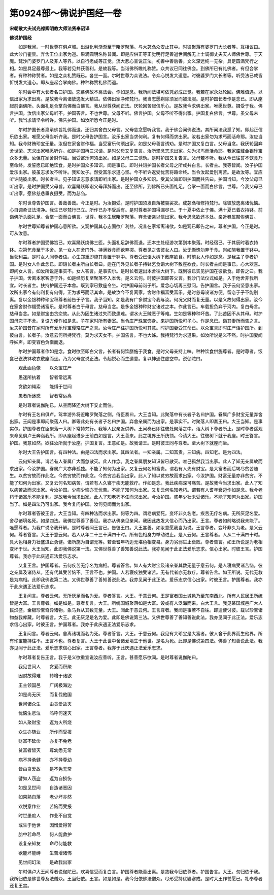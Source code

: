 第0924部～佛说护国经一卷
============================

**宋朝散大夫试光禄卿明教大师法贤奉诏译**

**佛说护国经**


　　如是我闻。一时世尊在俱卢城。出游化利渐渐至于睹罗聚落。与大苾刍众安止其中。时彼聚落有婆罗门大长者等。互相议曰。此大沙门瞿昙。弃舍王位出家为道。果满圆明名称普闻。即是应供正等正觉明行足善逝世间解无上士调御丈夫天人师佛世尊。于天魔。梵沙门婆罗门人及非人等界。以自行愿成等正觉。流大悲心宣说正法。初善中善后善。文义深远纯一无杂。具足圆满梵行之相。如是具足最尊最上。我等若见共获善利。是故我等。当诣佛所瞻礼称赞。众共议已同往佛会。到佛所已有礼佛者。有但合掌者。有种种称赞者。如是之众礼赞既已。各坐一面。尔时世尊为众说法。令众心悦发大道意。时彼婆罗门大长者等。听受法已咸皆忻悦发大道心。即从座起合掌向佛。种种称赞礼佛而退。

　　尔时会中有大长者名曰护国。恋慕佛故不离法会。作如是念。我所闻法堪可依凭必成正觉。我若在家永处轮回。佛难值遇。以信出家为求出离。是故我今离诸放逸发大精进。依佛出家净修梵行。我当志愿剃除须发而被法服。是时护国长者作是念已。即从座起前诣佛所。头面礼足合掌向佛而白佛言。我从世尊获闻正法。厌轮回苦起信乐心。是故我今求佛出家。唯愿世尊。摄受于我。佛言护国。汝信出家父母听不。护国答言。不也世尊。父母不听。佛言护国。父母不听不得出家。护国复白佛言。世尊。虽父母未听。我当求请坚令听许。佛告护国。如汝所愿今正是时。

　　尔时护国长者禀承佛旨礼佛而退。还归其舍白父母言。父母慈念愿听我言。我于佛会闻佛说法。其所闻法我悉了知。即起正信乐欲出家。唯愿父母当听许我。是时父母告护国言。汝乐出家当求何利。复有何得而求出家。汝若出家勿为求丐而活命耶。汝应当知。我今财贿珍宝无量。汝但在家舍财作福。当受富乐何须出家。如是父母善言诱劝。是时护国又复白言。父母当念。我厌轮回弃舍世荣。志求出家唯愿听许。如是护国再三求请。是时父母又复告言。汝所坚念志求出家。勿为求丐而活命耶。我家库藏金银珍宝众多无量。汝但在家舍财作福。当受富乐何须出家。如是父母二三诱劝。是时护国又复告言。父母若不听。我从今已往誓不饮食乃至命终。发誓愿已即绝饮食。是时护国众多知识。闻是事已。即时共诣护国长者父母之所咸共白言。长者主。我等皆闻。汝子护国爱乐出家。彼虽志求汝不听许。我知汝子。然受富乐求道心坚。今不听许返受忧苦将趣命终。当令汝起爱别离苦。是故汝等。宜应听许随彼出家。时长者主。见子知识志意求请即听出家。是时护国众多知识。受其父旨即诣护国而共告曰。护国当知。今汝父母已听出家。是时护国受父母旨。欢喜踊跃即诣父母拜辞而出。还至佛所。到佛所已头面礼足。合掌一面而白佛言。世尊。今我父母已听出家。愿佛慈悲垂哀摄受。而为苾刍。

　　尔时世尊告护国言。善哉善哉。今正是时。为汝摄受。是时护国须发自落被袈裟衣。成苾刍相修持梵行。除彼放逸离诸忧恼。心自调柔证法清净。我生已尽梵行已立。所作已办不受后有。是时尊者护国得漏尽已。于十夏中依止于佛。满十夏已着衣持钵。前诣佛所头面礼足。合掌一面而白佛言。世尊。我本生居睹罗聚落。弃舍诸亲以信出家。我今思念欲还本处。亲近眷属颙俟佛旨。

　　尔时世尊知尊者护国心意所欲。又观护国其心志固欲广利益。况昔在家常离诸欲。如是观已即告之曰。尊者护国。今正是时。可从汝意。

　　尔时尊者护国受佛旨已。欢喜踊跃绕佛三匝。头面礼足辞佛而退。还本生处经游次第到本聚落。时经宿已。于其辰时着衣持钵。次第乞食至于本舍。见一女人在舍门外。持满器食而欲弃掷。尊者见之告彼女人曰。汝无惭愧勿弃于食。岂如施我置于钵中。当获利益。是时女人闻尊者语。心生郑重即施其食置于钵中。尊者受已诣大树下敷座欲食。时前女人作如是念。是我主子尊者护国。是时女人作此念已。即诣长者主所白长者曰。适在门外见长者子持钵乞食诣大树下敷座欲食。时长者主闻是事已。心大欢喜。即问女人言。如汝所说是事实不。女人答言。是事实尔。是时长者速出本舍往大树下。既到彼已实见护国在彼欲食。即告之曰。我子护国。舍离本家客游于外。如是经历复至聚落不入本舍。是义云何。时彼护国即答父言。我沙门法仪式如是。入于他舍非我所宜。时长者主。扶持护国还于本舍。既到家已敷座令坐。时护国母前诣子所。爱念心切再三慰问。告护国言。我子云何坚意出家。汝所出家今有何利复有何得。正为求丐而活其命。是故汝今不复离家。舍财作福富受富乐。是时慈母设诸方便。留恋于子不能别离。复以金银种种珍宝积尊者前告于子言。我子当知。如是我有广多财宝今我与汝。何况父财而复无量。以是义故何得出家。汝今在家舍财作福受诸富乐。是时尊者白于母言。慈母当念。是多金银种种财宝诸过之本。作此言已。车载担负弃于河内。复白母言。慈母当念。如是财宝由贪恋故。从此为因生诸过失而致患难。谓水火王贼恶子等难。生如是等种种坏苦。了此苦因不从其母。时护国母恋子不舍。复设方便作如是念。子在家时所有妻室。当令庄严珠宝饰身。来护国所悦可子心。作是念已。诣其妻所而告之言。汝夫护国昔在家时所有爱乐珍宝璎珞庄严之具。汝今庄严往护国所悦可其意。时护国妻受其命已。以众宝具即时庄严诣护国所。到彼白言。长者子。汝意云何所持梵行。莫为求天女不。护国告言。不也大姊。我持梵行为求道果。如汝所说是义不然。时护国妻闻呼姊声。即变容色负惭而退。

　　尔时护国尊者作如是念。食时欲至即白父言。长者有何饮膳施于我食。是时父母亲持上味。种种饮食供施尊者。是时尊者。饭食已讫洗钵收衣敷座而坐。乃为父母宣说正法。令起悦心而生道意。复以神通住虚空中。说伽陀曰。

　　观此画色像　　以众宝庄严

　　愚迷所执着　　智者常远离

　　贪欲如绳索　　能缚于世间

　　愚者所迷惑　　智者常远离

　　是时尊者说伽陀已。从空而降还大树下安止而住。

　　尔时有王名曰俱卢。驾幸游外将近睹罗聚落之侧。侍臣奏曰。大王当知。此聚落中有长者子名曰护国。眷属广多财宝无量弃舍出家。王闻是事即问聚落人曰。卿等此处有长者子名曰护国。弃舍亲属而为出家。是事实不。时聚落人即奏王曰。大王当知。是事实尔。护国尊者在臣聚落一大树下常持梵行。我等人民亲近供养。王闻奏已即往彼处聚落之中。诣大树下尊者所止。是时尊者遥观来命见俱卢王奔诣我所。即从座起进步王前白如是言。大王善来。此之境界王所统领。今请大王。往彼树下就于我座。时王答言。护国。我意如然。欲往汝所就于汝座。护国复言。王意如是。故我请王。是时彼王同与尊者。至大树下就座而坐。

　　尔时大王告护国言。有四种法。由是四法而求出家。其四法者。一知亲属。二知富贵。三知病。四知老。是为四法。

　　云何知亲属。谓若有人眷属广大而忽散灭。此人作念。我之眷属朋友知识皆已散灭。唯己孤然我当出家。此人了知无亲属故而求出家。今汝护国。眷属广大亦非孤独。不能了知何为出家。又复云何名知富贵。谓若有人先有财宝。是大富者而后竭尽贫苦随生。以贫穷故而作此念。今贫穷故而作此念。今贫穷苦我当出家。此人了知以贫穷故而求出家。今汝护国。财富无量亦非贫穷。不能了知何为出家。又复云何名知病苦。谓若有人久寝于疾无能救疗。作如是念。我此疾病深可痛苦。是故我今当求出家。此人了知以病苦故而求出家。今汝护国。少病少恼亦无忧苦。不能了知何为出家。又复云何名知老朽。谓若有人耆年衰迈作如是念。我今老朽于诸富乐不能复利。是故我今当求出家。此人了知老朽不任而求出家。今汝护国。盛年少壮未受诸乐。不能了知何为出家。护国当了。如是四法乃可出家。我今复问护国。汝何见闻而为出家。

　　尔时尊者答彼王言。大王当知。有四种法而求出家。何等为四。谓老病爱死。变坏非久名老。疾苦无疗名病。无所厌足名爱。舍尽诸境名死。如是四法。我佛世尊善了善见。我亦从佛亲见亲闻。我因此故发大信心而乃出家。王言。尊者如前略说我未能了。唯愿尊者。为我广说令我开解。是时尊者闻王言已。告彼王曰。大王甚善。如汝意愿我当为说。王言尊者。变坏非久为老。是义云何。尊者答言。大王于意云何。若人从年二十三十满四十时。所有色相身力举动进止。是人云何。王言尊者。人从二十满四十时。具大色相身力壮盛进止勇健。诸所施为自谓无等。若至耆年朽迈无堪色相变易。身力劣弱进止衰败。尊者告言。如王所说是为老相变坏于世。大王当知。此即我佛说第一法。又佛世尊善了善知善说此法。我亦见闻于此正法爱乐志求。信心出家。时彼王言。护国尊者。我亦于此庆遇正法爱乐志求。

　　又复王言。护国尊者。云何疾苦无疗名为病相。尊者答言。如人有大财宝及诸亲眷其数无量于意云何。是人寝病受诸苦恼。彼之亲属及诸侍从。还有代其受苦恼不。王言不也。护国。人若寝疾独受诸苦。无有代者亦无救疗。尊者告言。如王所说。无代无救是为病相。此即我佛说第二法。又佛世尊善了善知善说此法。我亦见闻于此正法。爱乐志求信心出家。时彼王言。护国尊者。我亦于此庆遇正法爱乐志求。

　　王复问言。尊者云何。无所厌足而名为爱。尊者答言。大王。于意云何。王是富者国土城邑乃至东南西北。所有人民居王所统皆是大富。王言尊者。如是如是。尊者复言。大王。所统国城聚落如是大富。设或有人泛海而来。白大王言。我见某国城邑广大人民炽盛。金银珍宝奇异诸物。象马兵从其数无量。大王。闻此于意云何。王言尊者。我闻是事若不自往。即遣使讨彼。载以珍宝诸物益我库藏。时尊者言。大王。此无厌足是名为爱。此即是佛说第三法。又佛世尊善了善知善说此法。我亦见闻于此正法。爱乐志求信心出家。时彼王言。护国尊者。我亦于此庆遇正法爱乐志求。

　　王复问言。尊者云何。舍离诸境而名为死。尊者答言。大王。于意云何。我见有大珍宝是大富者。彼人舍于此界而生他界。所有珍宝能持往不。王言不也。尊者复言。大王于此世中舍诸爱境生于他世。是名为死。此即是佛说第四法。佛善了知善说此法。我亦见闻于此正法。爱乐志求信心出家。王言尊者。我亦于此庆遇正法爱乐志求。

　　尔时尊者复告王言。我于是义欲重宣说汝应善听。王言。甚善愿乐欲闻。是时尊者说伽陀曰。

　　我见世间人　　贪爱而积聚

　　因财故得难　　转增于诸欲

　　王主领国邑　　广阔极海边

　　如是尚无厌　　而复伐他国

　　世间诸众生　　由贪爱故灭

　　忧恼生悲泣　　呜呼何速灭

　　如人聚财宝　　返为火所烧

　　众生亦随业　　所作而受报

　　财富不延命　　亦复不免老

　　贫富者皆灭　　尊幼悉无常

　　病不择勇健　　亦不择尊幼

　　皆由贪爱故　　是不免无常

　　譬如人窃盗　　返为自损伤

　　如是见世间　　自造诸恶因

　　如果熟自落　　老少坏亦然

　　欢悦意作业　　苦恼而受报

　　时世愚痴人　　作业不自觉

　　或生于他世　　因憎爱得苦

　　胎中若命尽　　何人能救护

　　设复亲知友　　命尽何能救

　　欲能坏能缚　　生苦增诸怖

　　见世间幻法　　是故我出家

　　尔时俱卢大王闻尊者说伽陀已。欢喜信受而复白言。护国尊者能善出离。是故我今归依尊者。护国告言。大王。勿归依于我。我所归依是佛世尊及法僧众。王当归依。王言。如是如是。我今归依佛法僧众。尽形受持优婆塞戒。是时大王作誓愿已。礼奉尊者还复王宫。
